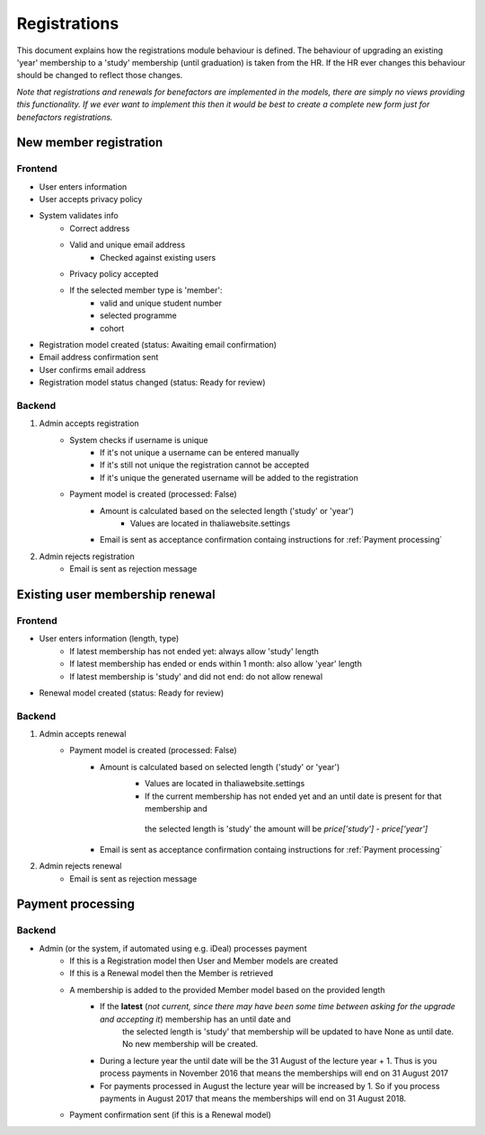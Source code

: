 *************
Registrations
*************

This document explains how the registrations module behaviour is defined.
The behaviour of upgrading an existing 'year' membership to a 'study' membership (until graduation) is taken from the HR. If the HR ever changes this behaviour should be changed to reflect those changes.

*Note that registrations and renewals for benefactors are implemented in the models, there are simply no views providing this functionality. If we ever want to implement this then it would be best to create a complete new form just for benefactors registrations.*

New member registration
=======================

Frontend
--------

- User enters information
- User accepts privacy policy
- System validates info
    - Correct address
    - Valid and unique email address
        - Checked against existing users
    - Privacy policy accepted
    - If the selected member type is 'member':
        - valid and unique student number
        - selected programme
        - cohort
- Registration model created (status: Awaiting email confirmation)
- Email address confirmation sent
- User confirms email address
- Registration model status changed (status: Ready for review)

Backend
-------

1. Admin accepts registration
    - System checks if username is unique
        - If it's not unique a username can be entered manually
        - If it's still not unique the registration cannot be accepted
        - If it's unique the generated username will be added to the registration
    - Payment model is created (processed: False)
        - Amount is calculated based on the selected length ('study' or 'year')
            - Values are located in thaliawebsite.settings
        - Email is sent as acceptance confirmation containg instructions for :ref:`Payment processing`
2. Admin rejects registration
    - Email is sent as rejection message


Existing user membership renewal
================================

Frontend
--------

- User enters information (length, type)
    - If latest membership has not ended yet: always allow 'study' length
    - If latest membership has ended or ends within 1 month: also allow 'year' length
    - If latest membership is 'study' and did not end: do not allow renewal
- Renewal model created (status: Ready for review)

Backend
-------

1. Admin accepts renewal
    - Payment model is created (processed: False)
        - Amount is calculated based on selected length ('study' or 'year')
            - Values are located in thaliawebsite.settings
            - If the current membership has not ended yet and an until date is present for that membership and
             the selected length is 'study' the amount will be `price['study'] - price['year']`
        - Email is sent as acceptance confirmation containg instructions for :ref:`Payment processing`
2. Admin rejects renewal
    - Email is sent as rejection message


Payment processing
==================

Backend
-------

- Admin (or the system, if automated using e.g. iDeal) processes payment
    - If this is a Registration model then User and Member models are created
    - If this is a Renewal model then the Member is retrieved
    - A membership is added to the provided Member model based on the provided length
        - If the **latest** (*not current, since there may have been some time between asking for the upgrade and accepting it*) membership has an until date and
             the selected length is 'study' that membership will be updated to have None as until date. No new membership will be created.
        - During a lecture year the until date will be the 31 August of the lecture year + 1. Thus is you process payments in November 2016 that means the memberships will end on 31 August 2017
        - For payments processed in August the lecture year will be increased by 1. So if you process payments in August 2017 that means the memberships will end on 31 August 2018.
    - Payment confirmation sent (if this is a Renewal model)

